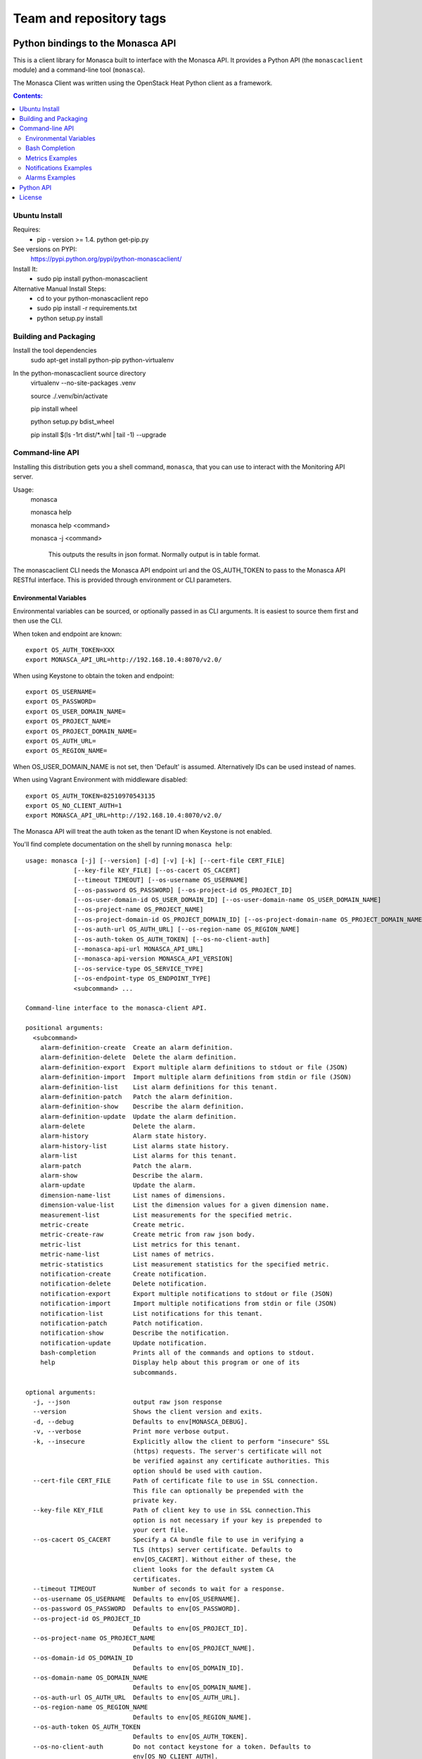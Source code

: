 ========================
Team and repository tags
========================

.. image:: http://governance.openstack.org/badges/python-monascaclient.svg
    :target: http://governance.openstack.org/reference/tags/index.html

.. Change things from this point on

Python bindings to the Monasca API
=======================================

This is a client library for Monasca built to interface with the Monasca API. It
provides a Python API (the ``monascaclient`` module) and a command-line tool
(``monasca``).

The Monasca Client was written using the OpenStack Heat Python client as a framework.

.. contents:: Contents:
   :local:

Ubuntu Install
--------------
Requires:
  - pip - version >= 1.4.  python get-pip.py

See versions on PYPI:
  https://pypi.python.org/pypi/python-monascaclient/

Install It:
  - sudo pip install python-monascaclient

Alternative Manual Install Steps:
  - cd to your python-monascaclient repo
  - sudo pip install -r requirements.txt
  - python setup.py install

Building and Packaging
----------------------
Install the tool dependencies
    sudo apt-get install python-pip python-virtualenv

In the python-monascaclient source directory
    virtualenv --no-site-packages .venv

    source ./.venv/bin/activate

    pip install wheel

    python setup.py bdist_wheel

    pip install $(ls -1rt dist/*.whl | tail -1) --upgrade

Command-line API
----------------
Installing this distribution gets you a shell command, ``monasca``, that you
can use to interact with the Monitoring API server.

Usage:
  monasca

  monasca help

  monasca help <command>

  monasca -j <command>

    This outputs the results in json format.  Normally output is in table format.


The monascaclient CLI needs the Monasca API endpoint url and the OS_AUTH_TOKEN to pass to the
Monasca API RESTful interface.  This is provided through environment or CLI
parameters.

Environmental Variables
~~~~~~~~~~~~~~~~~~~~~~~

Environmental variables can be sourced, or optionally passed in as CLI arguments.
It is easiest to source them first and then use the CLI.

When token and endpoint are known::

  export OS_AUTH_TOKEN=XXX
  export MONASCA_API_URL=http://192.168.10.4:8070/v2.0/

When using Keystone to obtain the token and endpoint::

  export OS_USERNAME=
  export OS_PASSWORD=
  export OS_USER_DOMAIN_NAME=
  export OS_PROJECT_NAME=
  export OS_PROJECT_DOMAIN_NAME=
  export OS_AUTH_URL=
  export OS_REGION_NAME=

When OS_USER_DOMAIN_NAME is not set, then 'Default' is assumed. Alternatively IDs can be used instead of names.

When using Vagrant Environment with middleware disabled::

  export OS_AUTH_TOKEN=82510970543135
  export OS_NO_CLIENT_AUTH=1
  export MONASCA_API_URL=http://192.168.10.4:8070/v2.0/

The Monasca API will treat the auth token as the tenant ID when Keystone is not enabled.

You'll find complete documentation on the shell by running
``monasca help``::

  usage: monasca [-j] [--version] [-d] [-v] [-k] [--cert-file CERT_FILE]
               [--key-file KEY_FILE] [--os-cacert OS_CACERT]
               [--timeout TIMEOUT] [--os-username OS_USERNAME]
               [--os-password OS_PASSWORD] [--os-project-id OS_PROJECT_ID]
               [--os-user-domain-id OS_USER_DOMAIN_ID] [--os-user-domain-name OS_USER_DOMAIN_NAME]
               [--os-project-name OS_PROJECT_NAME]
               [--os-project-domain-id OS_PROJECT_DOMAIN_ID] [--os-project-domain-name OS_PROJECT_DOMAIN_NAME]
               [--os-auth-url OS_AUTH_URL] [--os-region-name OS_REGION_NAME]
               [--os-auth-token OS_AUTH_TOKEN] [--os-no-client-auth]
               [--monasca-api-url MONASCA_API_URL]
               [--monasca-api-version MONASCA_API_VERSION]
               [--os-service-type OS_SERVICE_TYPE]
               [--os-endpoint-type OS_ENDPOINT_TYPE]
               <subcommand> ...

  Command-line interface to the monasca-client API.

  positional arguments:
    <subcommand>
      alarm-definition-create  Create an alarm definition.
      alarm-definition-delete  Delete the alarm definition.
      alarm-definition-export  Export multiple alarm definitions to stdout or file (JSON)
      alarm-definition-import  Import multiple alarm definitions from stdin or file (JSON)
      alarm-definition-list    List alarm definitions for this tenant.
      alarm-definition-patch   Patch the alarm definition.
      alarm-definition-show    Describe the alarm definition.
      alarm-definition-update  Update the alarm definition.
      alarm-delete             Delete the alarm.
      alarm-history            Alarm state history.
      alarm-history-list       List alarms state history.
      alarm-list               List alarms for this tenant.
      alarm-patch              Patch the alarm.
      alarm-show               Describe the alarm.
      alarm-update             Update the alarm.
      dimension-name-list      List names of dimensions.
      dimension-value-list     List the dimension values for a given dimension name.
      measurement-list         List measurements for the specified metric.
      metric-create            Create metric.
      metric-create-raw        Create metric from raw json body.
      metric-list              List metrics for this tenant.
      metric-name-list         List names of metrics.
      metric-statistics        List measurement statistics for the specified metric.
      notification-create      Create notification.
      notification-delete      Delete notification.
      notification-export      Export multiple notifications to stdout or file (JSON)
      notification-import      Import multiple notifications from stdin or file (JSON)
      notification-list        List notifications for this tenant.
      notification-patch       Patch notification.
      notification-show        Describe the notification.
      notification-update      Update notification.
      bash-completion          Prints all of the commands and options to stdout.
      help                     Display help about this program or one of its
                               subcommands.

  optional arguments:
    -j, --json                 output raw json response
    --version                  Shows the client version and exits.
    -d, --debug                Defaults to env[MONASCA_DEBUG].
    -v, --verbose              Print more verbose output.
    -k, --insecure             Explicitly allow the client to perform "insecure" SSL
                               (https) requests. The server's certificate will not
                               be verified against any certificate authorities. This
                               option should be used with caution.
    --cert-file CERT_FILE      Path of certificate file to use in SSL connection.
                               This file can optionally be prepended with the
                               private key.
    --key-file KEY_FILE        Path of client key to use in SSL connection.This
                               option is not necessary if your key is prepended to
                               your cert file.
    --os-cacert OS_CACERT      Specify a CA bundle file to use in verifying a
                               TLS (https) server certificate. Defaults to
                               env[OS_CACERT]. Without either of these, the
                               client looks for the default system CA
                               certificates.
    --timeout TIMEOUT          Number of seconds to wait for a response.
    --os-username OS_USERNAME  Defaults to env[OS_USERNAME].
    --os-password OS_PASSWORD  Defaults to env[OS_PASSWORD].
    --os-project-id OS_PROJECT_ID
                               Defaults to env[OS_PROJECT_ID].
    --os-project-name OS_PROJECT_NAME
                               Defaults to env[OS_PROJECT_NAME].
    --os-domain-id OS_DOMAIN_ID
                               Defaults to env[OS_DOMAIN_ID].
    --os-domain-name OS_DOMAIN_NAME
                               Defaults to env[OS_DOMAIN_NAME].
    --os-auth-url OS_AUTH_URL  Defaults to env[OS_AUTH_URL].
    --os-region-name OS_REGION_NAME
                               Defaults to env[OS_REGION_NAME].
    --os-auth-token OS_AUTH_TOKEN
                               Defaults to env[OS_AUTH_TOKEN].
    --os-no-client-auth        Do not contact keystone for a token. Defaults to
                               env[OS_NO_CLIENT_AUTH].
    --monasca-api-url MONASCA_API_URL
                               Defaults to env[MONASCA_API_URL].
    --monasca-api-version MONASCA_API_VERSION
                               Defaults to env[MONASCA_API_VERSION] or 2_0
    --os-service-type OS_SERVICE_TYPE
                               Defaults to env[OS_SERVICE_TYPE].
    --os-endpoint-type OS_ENDPOINT_TYPE
                               Defaults to env[OS_ENDPOINT_TYPE].

  See "mon help COMMAND" for help on a specific command.


Bash Completion
~~~~~~~~~~~~~~~
Basic command tab completion can be enabled by sourcing the bash completion script.
::

  source /usr/local/share/monasca.bash_completion


Metrics Examples
~~~~~~~~~~~~~~~~
Note:  To see complete usage: 'monasca help' and 'monasca help <command>'

metric-create::

  monasca metric-create cpu1 123.40
  monasca metric-create metric1 1234.56 --dimensions instance_id=123,service=ourservice
  monasca metric-create metric1 2222.22 --dimensions instance_id=123,service=ourservice
  monasca metric-create metric1 3333.33 --dimensions instance_id=222,service=ourservice
  monasca metric-create metric1 4444.44 --dimensions instance_id=222 --value-meta rc=404

metric-list::

  monasca metric-list
  +---------+--------------------+
  | name    | dimensions         |
  +---------+--------------------+
  | cpu1    |                    |
  | metric1 | instance_id:123    |
  |         | service:ourservice |
  +---------+--------------------+

measurement-list::

  monasca measurement-list metric1 2014-01-01T00:00:00Z
  +---------+--------------------+----------------+----------------------+--------------+-------------+
  | name    | dimensions         | measurement_id | timestamp            | value        |  value_meta |
  +---------+--------------------+----------------+----------------------+--------------+-------------+
  | metric1 | instance_id:123    |     723885     | 2014-05-08T21:46:32Z |      1234.56 |             |
  |         | service:ourservice |     725951     | 2014-05-08T21:48:50Z |      2222.22 |             |
  | metric1 | instance_id:222    |     726837     | 2014-05-08T21:49:47Z |      3333.33 |             |
  |         | service:ourservice |     726983     | 2014-05-08T21:50:27Z |      4444.44 | rc: 404     |
  +---------+--------------------+----------------+----------------------+--------------+-------------+

  monasca measurement-list metric1 2014-01-01T00:00:00Z --dimensions instance_id=123
  +---------+--------------------+----------------+----------------------+--------------+-------------+
  | name    | dimensions         | measurement_id | timestamp            | value        |  value_meta |
  +---------+--------------------+----------------+----------------------+--------------+-------------+
  | metric1 | instance_id:123    |     723885     | 2014-05-08T21:46:32Z |      1234.56 |             |
  |         | service:ourservice |     725951     | 2014-05-08T21:48:50Z |      2222.22 |             |
  +---------+--------------------+----------------+----------------------+--------------+-------------+


Notifications Examples
~~~~~~~~~~~~~~~~~~~~~~
Note:  To see complete usage: 'monasca help' and 'monasca help <command>'

notification-create::

  monasca notification-create cindyemail1 EMAIL cindy.employee@hp.com
  monasca notification-create myapplication WEBHOOK http://localhost:5000
  monasca notification-create mypagerduty PAGERDUTY nzH2LVRdMzun11HNC2oD

notification-list::

  monasca notification-list
  +---------------+--------------------------------------+-------+----------------------+
  | name          | id                                   | type  | address              |
  +---------------+--------------------------------------+-------+----------------------+
  | cindyemail1   | 5651406c-447d-40bd-b868-b2b3e6b59e32 | EMAIL |cindy.employee@hp.com |
  | myapplication | 55905ce2-91e3-41ce-b45a-de7032f8d718 | WEBHOOK |http://localhost:5000
  | mypagerduty   | 5720ccb5-6a3d-22ba-545g-ce467a5b41a2 | PAGERDUTY |nzH2LVRdMzun11HNC2oD
  +---------------+--------------------------------------+-------+----------------------+


Alarms Examples
~~~~~~~~~~~~~~~
Note:  To see complete usage: 'monasca help' and 'monasca help <command>'

alarm-definition-create::

  monasca alarm-definition-create alarmPerHost "max(cpu.load_avg_1_min) > 0" --match-by hostname

alarm-definition-list::

  +--------------+--------------------------------------+-----------------------------+----------+-----------------+
  | name         | id                                   | expression                  | match_by | actions_enabled |
  +--------------+--------------------------------------+-----------------------------+----------+-----------------+
  | alarmPerHost | 4bf6bfc2-c5ac-4d57-b7db-cf5313b05412 | max(cpu.load_avg_1_min) > 0 | hostname | True            |
  +--------------+--------------------------------------+-----------------------------+----------+-----------------+

alarm-definition-show::

  monasca alarm-definition-show 4bf6bfc2-c5ac-4d57-b7db-cf5313b05412
  +----------------------+----------------------------------------------------------------------------------------------------+
  | Property             | Value                                                                                              |
  +----------------------+----------------------------------------------------------------------------------------------------+
  | actions_enabled      | true                                                                                               |
  | alarm_actions        | []                                                                                                 |
  | description          | ""                                                                                                 |
  | expression           | "max(cpu.load_avg_1_min) > 0"                                                                      |
  | id                   | "4bf6bfc2-c5ac-4d57-b7db-cf5313b05412"                                                             |
  | links                | href:http://192.168.10.4:8070/v2.0/alarm-definitions/4bf6bfc2-c5ac-4d57-b7db-cf5313b05412,rel:self |
  | match_by             | [                                                                                                  |
  |                      |   "hostname"                                                                                       |
  |                      | ]                                                                                                  |
  | name                 | "alarmPerHost"                                                                                     |
  | ok_actions           | []                                                                                                 |
  | severity             | "LOW"                                                                                              |
  | undetermined_actions | []                                                                                                 |
  +----------------------+----------------------------------------------------------------------------------------------------+

alarm-definition-delete::

  monasca alarm-definition-delete 4bf6bfc2-c5ac-4d57-b7db-cf5313b05412

alarm-list::

  monasca alarm-list
  +--------------------------------------+--------------------------------------+----------------+---------------+---------------------+----------+-------+--------------------------+--------------------------+
  | id                                   | alarm_definition_id                  | alarm_name     | metric_name   | metric_dimensions   | severity | state | state_updated_timestamp  | created_timestamp        |
  +--------------------------------------+--------------------------------------+----------------+---------------+---------------------+----------+-------+--------------------------+--------------------------+
  | 11e8c15d-0263-4b71-a8b8-4ecdaeb2902c | af1f347b-cddb-46da-b7cc-924261eeecdf | High CPU usage | cpu.idle_perc | hostname: devstack  | LOW      | OK    | 2015-03-26T21:45:15.000Z | 2015-03-26T21:41:50.000Z |
  | e5797cfe-b66e-4d44-98cd-3c7fc62d4c33 | af1f347b-cddb-46da-b7cc-924261eeecdf | High CPU usage | cpu.idle_perc | hostname: mini-mon  | LOW      | OK    | 2015-03-26T21:43:15.000Z | 2015-03-26T21:41:47.000Z |
  |                                      |                                      |                |               | service: monitoring |          |       |                          |                          |
  +--------------------------------------+--------------------------------------+----------------+---------------+---------------------+----------+-------+--------------------------+--------------------------+

alarm-history::

  monasca alarm-history 9d748b72-939b-45e7-a807-c0c5ad88d3e4
  +--------------------------------------+-----------+--------------+------------------------------------------------------------------------------+-------------+--------------------+---------------------+--------------------------+
  | alarm_id                             | new_state | old_state    | reason                                                                       | reason_data | metric_name        | metric_dimensions   | timestamp                |
  +--------------------------------------+-----------+--------------+------------------------------------------------------------------------------+-------------+--------------------+---------------------+--------------------------+
  | 9d748b72-939b-45e7-a807-c0c5ad88d3e4 | ALARM     | UNDETERMINED | Thresholds were exceeded for the sub-alarms: [max(cpu.load_avg_1_min) > 0.0] | {}          | cpu.load_avg_1_min | hostname: mini-mon  | 2014-10-14T21:14:11.000Z |
  |                                      |           |              |                                                                              |             |                    | service: monitoring |                          |
  +--------------------------------------+-----------+--------------+------------------------------------------------------------------------------+-------------+--------------------+---------------------+--------------------------+


alarm-patch::

  monasca alarm-patch fda5537b-1550-435f-9d6c-262b7e05065b --state OK


Python API
----------

There's also a complete Python API.

In order to use the python api directly, you must pass in a valid auth token and
monasca api endpoint, or you can pass in the credentials required by the keystone
client and let the Python API do the authentication.  The user can obtain the token
and endpoint using the keystone client api:
http://docs.openstack.org/developer/python-keystoneclient/.
The service catalog name for our API endpoint is "monasca".

Start using the monascaclient API by constructing the monascaclient client.Client class.
The Client class takes these parameters: api_version, endpoint, and token.
The Client class is used to call all monasca-api resource commands (i.e.
client.Client.metrics.create(fields)).

Long running users of the Client will receive an indication
that the keystone token has expired when they receive an HTTP response
code of 401 Unauthorized from the monasca-API.  In this case, it is
up to the user to get a new token from keystone which can be passed
into the client.Client.replace_token(token) method.  If you constructed
the Client with all the keystone credentials needed to authenticate,
then the API will automatically try one time to re-authenticate with
keystone whenever the token expires.

The api_version matches the version of the Monasca API.  Currently it is 'v2_0'.

When calling the commands, refer to monascaclient.v2_0.shell.py 'do_<command>'
to see the required and optional fields for each command.
https://github.com/openstack/python-monascaclient/blob/master/monascaclient/v2_0/shell.py

Refer to the example in python-monascaclient/client_api_example.py for more detail::

  from monascaclient import client
  from monascaclient import ksclient
  import monascaclient.exc as exc
  import time

  api_version = '2_0'

  # Authenticate to Keystone
  keystone_url = 'http://keystone:5000/v3'
  ks = ksclient.KSClient(auth_url=keystone_url, username='user', password='password')

  # construct the mon client
  monasca_client = client.Client(api_version, ks.monasca_url, token=ks.token)

  # call the metric-create command
  dimensions = {'instance_id': '12345', 'service': 'hello'}
  fields = {}
  fields['name'] = 'cindy1'
  fields['dimensions'] = dimensions
  fields['timestamp'] = time.time() * 1000
  fields['value'] = 222.333
  try:
      resp = monasca_client.metrics.create(**fields)
  except exc.HTTPException as he:
      print(he.code)
      print(he.message)
  else:
      print(resp)



License
-------

(C) Copyright 2014-2016 Hewlett Packard Enterprise Development LP

Licensed under the Apache License, Version 2.0 (the "License");
you may not use this file except in compliance with the License.
You may obtain a copy of the License at

    http://www.apache.org/licenses/LICENSE-2.0

Unless required by applicable law or agreed to in writing, software
distributed under the License is distributed on an "AS IS" BASIS,
WITHOUT WARRANTIES OR CONDITIONS OF ANY KIND, either express or
implied.
See the License for the specific language governing permissions and
limitations under the License.
